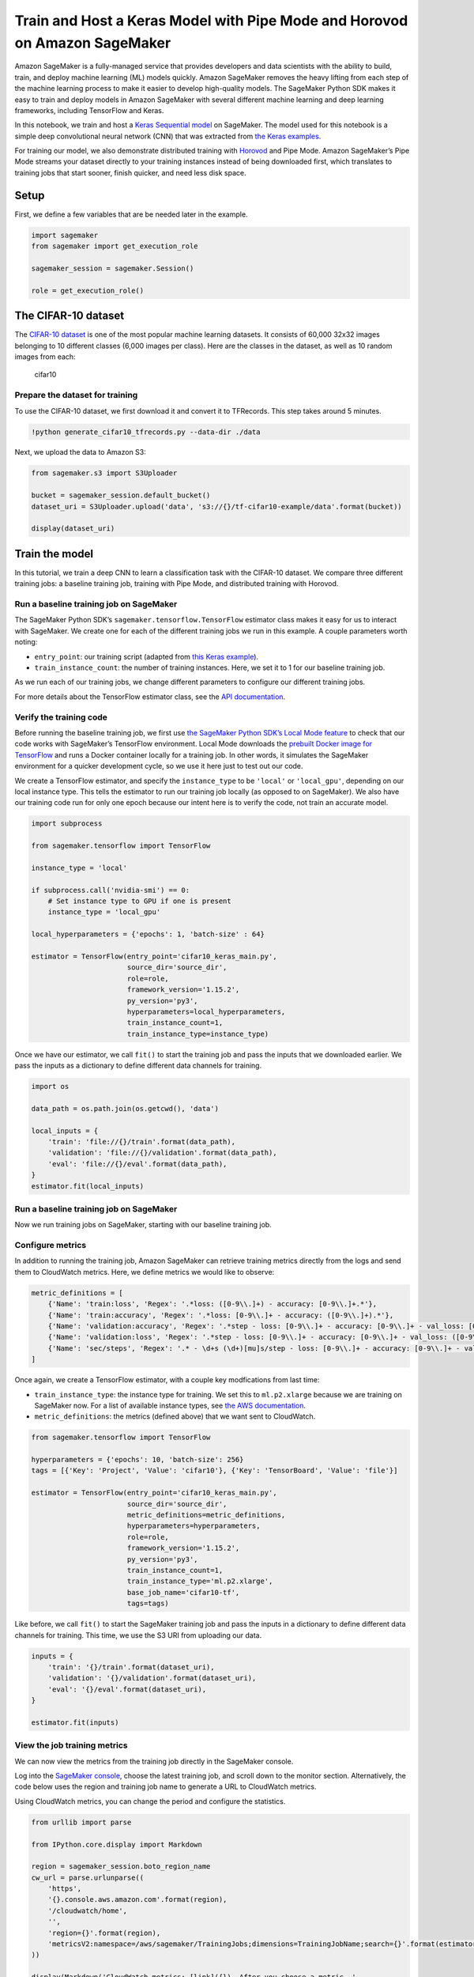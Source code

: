 Train and Host a Keras Model with Pipe Mode and Horovod on Amazon SageMaker
===========================================================================

Amazon SageMaker is a fully-managed service that provides developers and
data scientists with the ability to build, train, and deploy machine
learning (ML) models quickly. Amazon SageMaker removes the heavy lifting
from each step of the machine learning process to make it easier to
develop high-quality models. The SageMaker Python SDK makes it easy to
train and deploy models in Amazon SageMaker with several different
machine learning and deep learning frameworks, including TensorFlow and
Keras.

In this notebook, we train and host a `Keras Sequential
model <https://keras.io/getting-started/sequential-model-guide>`__ on
SageMaker. The model used for this notebook is a simple deep
convolutional neural network (CNN) that was extracted from `the Keras
examples <https://github.com/keras-team/keras/blob/master/examples/cifar10_cnn.py>`__.

For training our model, we also demonstrate distributed training with
`Horovod <https://horovod.readthedocs.io>`__ and Pipe Mode. Amazon
SageMaker’s Pipe Mode streams your dataset directly to your training
instances instead of being downloaded first, which translates to
training jobs that start sooner, finish quicker, and need less disk
space.

Setup
-----

First, we define a few variables that are be needed later in the
example.

.. code:: ipython3

    import sagemaker
    from sagemaker import get_execution_role
    
    sagemaker_session = sagemaker.Session()
    
    role = get_execution_role()

The CIFAR-10 dataset
--------------------

The `CIFAR-10 dataset <https://www.cs.toronto.edu/~kriz/cifar.html>`__
is one of the most popular machine learning datasets. It consists of
60,000 32x32 images belonging to 10 different classes (6,000 images per
class). Here are the classes in the dataset, as well as 10 random images
from each:

.. figure:: https://maet3608.github.io/nuts-ml/_images/cifar10.png
   :alt: cifar10

   cifar10

Prepare the dataset for training
~~~~~~~~~~~~~~~~~~~~~~~~~~~~~~~~

To use the CIFAR-10 dataset, we first download it and convert it to
TFRecords. This step takes around 5 minutes.

.. code:: ipython3

    !python generate_cifar10_tfrecords.py --data-dir ./data

Next, we upload the data to Amazon S3:

.. code:: ipython3

    from sagemaker.s3 import S3Uploader
    
    bucket = sagemaker_session.default_bucket()
    dataset_uri = S3Uploader.upload('data', 's3://{}/tf-cifar10-example/data'.format(bucket))
    
    display(dataset_uri)

Train the model
---------------

In this tutorial, we train a deep CNN to learn a classification task
with the CIFAR-10 dataset. We compare three different training jobs: a
baseline training job, training with Pipe Mode, and distributed training
with Horovod.

Run a baseline training job on SageMaker
~~~~~~~~~~~~~~~~~~~~~~~~~~~~~~~~~~~~~~~~

The SageMaker Python SDK’s ``sagemaker.tensorflow.TensorFlow`` estimator
class makes it easy for us to interact with SageMaker. We create one for
each of the different training jobs we run in this example. A couple
parameters worth noting:

-  ``entry_point``: our training script (adapted from `this Keras
   example <https://github.com/keras-team/keras/blob/master/examples/cifar10_cnn.py>`__).
-  ``train_instance_count``: the number of training instances. Here, we
   set it to 1 for our baseline training job.

As we run each of our training jobs, we change different parameters to
configure our different training jobs.

For more details about the TensorFlow estimator class, see the `API
documentation <https://sagemaker.readthedocs.io/en/stable/sagemaker.tensorflow.html>`__.

Verify the training code
~~~~~~~~~~~~~~~~~~~~~~~~

Before running the baseline training job, we first use `the SageMaker
Python SDK’s Local Mode
feature <https://sagemaker.readthedocs.io/en/stable/overview.html#local-mode>`__
to check that our code works with SageMaker’s TensorFlow environment.
Local Mode downloads the `prebuilt Docker image for
TensorFlow <https://docs.aws.amazon.com/deep-learning-containers/latest/devguide/deep-learning-containers-images.html>`__
and runs a Docker container locally for a training job. In other words,
it simulates the SageMaker environment for a quicker development cycle,
so we use it here just to test out our code.

We create a TensorFlow estimator, and specify the ``instance_type`` to
be ``'local'`` or ``'local_gpu'``, depending on our local instance type.
This tells the estimator to run our training job locally (as opposed to
on SageMaker). We also have our training code run for only one epoch
because our intent here is to verify the code, not train an accurate
model.

.. code:: ipython3

    import subprocess
    
    from sagemaker.tensorflow import TensorFlow
    
    instance_type = 'local'
    
    if subprocess.call('nvidia-smi') == 0:
        # Set instance type to GPU if one is present
        instance_type = 'local_gpu'
        
    local_hyperparameters = {'epochs': 1, 'batch-size' : 64}
    
    estimator = TensorFlow(entry_point='cifar10_keras_main.py',
                           source_dir='source_dir',
                           role=role,
                           framework_version='1.15.2',
                           py_version='py3',
                           hyperparameters=local_hyperparameters,
                           train_instance_count=1,
                           train_instance_type=instance_type)

Once we have our estimator, we call ``fit()`` to start the training job
and pass the inputs that we downloaded earlier. We pass the inputs as a
dictionary to define different data channels for training.

.. code:: ipython3

    import os
    
    data_path = os.path.join(os.getcwd(), 'data')
    
    local_inputs = {
        'train': 'file://{}/train'.format(data_path),
        'validation': 'file://{}/validation'.format(data_path),
        'eval': 'file://{}/eval'.format(data_path),
    }
    estimator.fit(local_inputs)

Run a baseline training job on SageMaker
~~~~~~~~~~~~~~~~~~~~~~~~~~~~~~~~~~~~~~~~

Now we run training jobs on SageMaker, starting with our baseline
training job.

Configure metrics
~~~~~~~~~~~~~~~~~

In addition to running the training job, Amazon SageMaker can retrieve
training metrics directly from the logs and send them to CloudWatch
metrics. Here, we define metrics we would like to observe:

.. code:: ipython3

    metric_definitions = [
        {'Name': 'train:loss', 'Regex': '.*loss: ([0-9\\.]+) - accuracy: [0-9\\.]+.*'},
        {'Name': 'train:accuracy', 'Regex': '.*loss: [0-9\\.]+ - accuracy: ([0-9\\.]+).*'},
        {'Name': 'validation:accuracy', 'Regex': '.*step - loss: [0-9\\.]+ - accuracy: [0-9\\.]+ - val_loss: [0-9\\.]+ - val_accuracy: ([0-9\\.]+).*'},
        {'Name': 'validation:loss', 'Regex': '.*step - loss: [0-9\\.]+ - accuracy: [0-9\\.]+ - val_loss: ([0-9\\.]+) - val_accuracy: [0-9\\.]+.*'},
        {'Name': 'sec/steps', 'Regex': '.* - \d+s (\d+)[mu]s/step - loss: [0-9\\.]+ - accuracy: [0-9\\.]+ - val_loss: [0-9\\.]+ - val_accuracy: [0-9\\.]+'}
    ]

Once again, we create a TensorFlow estimator, with a couple key
modfications from last time:

-  ``train_instance_type``: the instance type for training. We set this
   to ``ml.p2.xlarge`` because we are training on SageMaker now. For a
   list of available instance types, see `the AWS
   documentation <https://aws.amazon.com/sagemaker/pricing/instance-types>`__.
-  ``metric_definitions``: the metrics (defined above) that we want sent
   to CloudWatch.

.. code:: ipython3

    from sagemaker.tensorflow import TensorFlow
    
    hyperparameters = {'epochs': 10, 'batch-size': 256}
    tags = [{'Key': 'Project', 'Value': 'cifar10'}, {'Key': 'TensorBoard', 'Value': 'file'}]
    
    estimator = TensorFlow(entry_point='cifar10_keras_main.py',
                           source_dir='source_dir',
                           metric_definitions=metric_definitions,
                           hyperparameters=hyperparameters,
                           role=role,
                           framework_version='1.15.2',
                           py_version='py3',
                           train_instance_count=1,
                           train_instance_type='ml.p2.xlarge',
                           base_job_name='cifar10-tf',
                           tags=tags)

Like before, we call ``fit()`` to start the SageMaker training job and
pass the inputs in a dictionary to define different data channels for
training. This time, we use the S3 URI from uploading our data.

.. code:: ipython3

    inputs = {
        'train': '{}/train'.format(dataset_uri),
        'validation': '{}/validation'.format(dataset_uri),
        'eval': '{}/eval'.format(dataset_uri),
    }
    
    estimator.fit(inputs)

View the job training metrics
~~~~~~~~~~~~~~~~~~~~~~~~~~~~~

We can now view the metrics from the training job directly in the
SageMaker console.

Log into the `SageMaker
console <https://console.aws.amazon.com/sagemaker/home>`__, choose the
latest training job, and scroll down to the monitor section.
Alternatively, the code below uses the region and training job name to
generate a URL to CloudWatch metrics.

Using CloudWatch metrics, you can change the period and configure the
statistics.

.. code:: ipython3

    from urllib import parse
    
    from IPython.core.display import Markdown
    
    region = sagemaker_session.boto_region_name
    cw_url = parse.urlunparse((
        'https',
        '{}.console.aws.amazon.com'.format(region),
        '/cloudwatch/home',
        '',
        'region={}'.format(region),
        'metricsV2:namespace=/aws/sagemaker/TrainingJobs;dimensions=TrainingJobName;search={}'.format(estimator.latest_training_job.name),
    ))
    
    display(Markdown('CloudWatch metrics: [link]({}). After you choose a metric, '
                     'change the period to 1 Minute (Graphed Metrics -> Period).'.format(cw_url)))

Train on SageMaker with Pipe Mode
~~~~~~~~~~~~~~~~~~~~~~~~~~~~~~~~~

Here we train our model using Pipe Mode. With Pipe Mode, SageMaker uses
`Linux named pipes <https://www.linuxjournal.com/article/2156>`__ to
stream the training data directly from S3 instead of downloading the
data first.

In our script, we enable Pipe Mode using the following code:

.. code:: python

   from sagemaker_tensorflow import PipeModeDataset

   dataset = PipeModeDataset(channel=channel_name, record_format='TFRecord')

When we create our estimator, the only difference from before is that we
also specify ``input_mode='Pipe'``:

.. code:: ipython3

    pipe_mode_estimator = TensorFlow(entry_point='cifar10_keras_main.py',
                                     source_dir='source_dir',
                                     metric_definitions=metric_definitions,
                                     hyperparameters=hyperparameters,
                                     role=role,
                                     framework_version='1.15.2',
                                     py_version='py3',
                                     train_instance_count=1,
                                     train_instance_type='ml.p2.xlarge',
                                     input_mode='Pipe',
                                     base_job_name='cifar10-tf-pipe',
                                     tags=tags)

In this example, we set ``wait=False`` if you want to see the output
logs, change this to ``wait=True``

.. code:: ipython3

    pipe_mode_estimator.fit(inputs, wait=False)

Distributed training with Horovod
~~~~~~~~~~~~~~~~~~~~~~~~~~~~~~~~~

`Horovod <https://horovod.readthedocs.io>`__ is a distributed training
framework based on MPI. To use Horovod, we make the following changes to
our training script:

1. Enable Horovod:

.. code:: python

   import horovod.keras as hvd

   hvd.init()
   config = tf.ConfigProto()
   config.gpu_options.allow_growth = True
   config.gpu_options.visible_device_list = str(hvd.local_rank())
   K.set_session(tf.Session(config=config))

2. Add these callbacks:

.. code:: python

   hvd.callbacks.BroadcastGlobalVariablesCallback(0)
   hvd.callbacks.MetricAverageCallback()

3. Configure the optimizer:

.. code:: python

   opt = Adam(lr=learning_rate * size, decay=weight_decay)
   opt = hvd.DistributedOptimizer(opt)

4. Choose to save checkpoints and send TensorBoard logs only from the
   master node:

.. code:: python

   if hvd.rank() == 0:
       save_model(model, args.model_output_dir)

To configure the training job, we specify the following for the
distribution:

.. code:: ipython3

    distribution = {
        'mpi': {
            'enabled': True,
            'processes_per_host': 1,  # Number of Horovod processes per host
        }
    }

This is then passed to our estimator, in addition to setting
``train_instance_count`` to 2:

.. code:: ipython3

    dist_estimator = TensorFlow(entry_point='cifar10_keras_main.py',
                                source_dir='source_dir',
                                metric_definitions=metric_definitions,
                                hyperparameters=hyperparameters,
                                distributions=distribution,
                                role=role,
                                framework_version='1.15.2',
                                py_version='py3',
                                train_instance_count=2,
                                train_instance_type='ml.p3.2xlarge',
                                base_job_name='cifar10-tf-dist',
                                tags=tags)

Like before, we call ``fit()`` on our estimator. If you want to see the
training job logs in the notebook output, set ``wait=True``.

.. code:: ipython3

    dist_estimator.fit(inputs, wait=False)

Compare the training jobs with TensorBoard
~~~~~~~~~~~~~~~~~~~~~~~~~~~~~~~~~~~~~~~~~~

Using the visualization tool
`TensorBoard <https://www.tensorflow.org/tensorboard>`__, we can compare
our training jobs.

In a local setting, install TensorBoard with
``pip install tensorboard``. Then run the command generated by the
following code:

.. code:: ipython3

    !python generate_tensorboard_command.py

After running that command, we can access TensorBoard locally at
http://localhost:6006.

Based on the TensorBoard metrics, we can see that: 1. All jobs run for
10 epochs (0 - 9). 1. Both File Mode and Pipe Mode run for ~1 minute -
Pipe Mode doesn’t affect training performance. 1. Distributed training
runs for only 45 seconds. 1. All of the training jobs resulted in
similar validation accuracy.

This example uses a relatively small dataset (179 MB). For larger
datasets, Pipe Mode can significantly reduce training time because it
does not copy the entire dataset into local memory.

Deploy the trained model
------------------------

After we train our model, we can deploy it to a SageMaker Endpoint,
which serves prediction requests in real-time. To do so, we simply call
``deploy()`` on our estimator, passing in the desired number of
instances and instance type for the endpoint.

Because we’re using TensorFlow Serving for deployment, our training
script saves the model in TensorFlow’s SavedModel format. For more
details, see `this blog post on deploying Keras and TF models in
SageMaker <https://aws.amazon.com/blogs/machine-learning/deploy-trained-keras-or-tensorflow-models-using-amazon-sagemaker>`__.

.. code:: ipython3

    predictor = estimator.deploy(initial_instance_count=1, instance_type='ml.m4.xlarge')

Invoke the endpoint
~~~~~~~~~~~~~~~~~~~

To verify the that the endpoint is in service, we generate some random
data in the correct shape and get a prediction.

.. code:: ipython3

    import numpy as np
    
    data = np.random.randn(1, 32, 32, 3)
    print('Predicted class: {}'.format(np.argmax(predictor.predict(data)['predictions'])))

Now let’s use the test dataset for predictions.

.. code:: ipython3

    from keras.datasets import cifar10
    
    (x_train, y_train), (x_test, y_test) = cifar10.load_data()

With the data loaded, we can use it for predictions:

.. code:: ipython3

    from keras.preprocessing.image import ImageDataGenerator
    
    def predict(data):
        predictions = predictor.predict(data)['predictions']
        return predictions
    
    
    predicted = []
    actual = []
    batches = 0
    batch_size = 128
    
    datagen = ImageDataGenerator()
    for data in datagen.flow(x_test, y_test, batch_size=batch_size):
        for i, prediction in enumerate(predict(data[0])):
            predicted.append(np.argmax(prediction))
            actual.append(data[1][i][0])
    
        batches += 1
        if batches >= len(x_test) / batch_size:
            break

With the predictions, we calculate our model accuracy and create a
confusion matrix.

.. code:: ipython3

    from sklearn.metrics import accuracy_score
    
    accuracy = accuracy_score(y_pred=predicted, y_true=actual)
    display('Average accuracy: {}%'.format(round(accuracy * 100, 2)))

.. code:: ipython3

    %matplotlib inline
    import matplotlib.pyplot as plt
    import pandas as pd
    import seaborn as sn
    from sklearn.metrics import confusion_matrix
    
    cm = confusion_matrix(y_pred=predicted, y_true=actual)
    cm = cm.astype('float') / cm.sum(axis=1)[:, np.newaxis]
    sn.set(rc={'figure.figsize': (11.7,8.27)})
    sn.set(font_scale=1.4)  # for label size
    sn.heatmap(cm, annot=True, annot_kws={"size": 10})  # font size

Aided by the colors of the heatmap, we can use this confusion matrix to
understand how well the model performed for each label.

Cleanup
-------

To avoid incurring extra charges to your AWS account, let’s delete the
endpoint we created:

.. code:: ipython3

    predictor.delete_endpoint()
